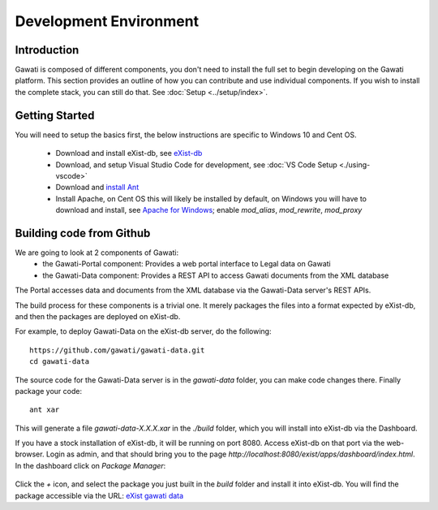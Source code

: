 #######################
Development Environment
#######################

************
Introduction
************

Gawati is composed of different components, you don't need to install the full set to begin developing on the Gawati platform.
This section provides an outline of how you can contribute and use individual components. If you wish to install the complete stack, you can still do that. See :doc:`Setup <../setup/index>`.

****************
Getting Started
****************

You will need to setup the basics first, the below instructions are specific to Windows 10 and Cent OS.

 - Download and install eXist-db, see `eXist-db <https://bintray.com/existdb/releases/exist/3.4.1/view>`_
 - Download, and setup Visual Studio Code for development, see :doc:`VS Code Setup <./using-vscode>`
 - Download and `install Ant <http://ant.apache.org/manual/install.html#installing>`_
 - Install Apache, on Cent OS this will likely be installed by default, on Windows you will have to download and install, see `Apache for Windows <https://www.apachehaus.com/cgi-bin/download.plx>`_; enable `mod_alias`, `mod_rewrite`, `mod_proxy`

*************************
Building code from Github
*************************

We are going to look at 2 components of Gawati:
 - the Gawati-Portal component: Provides a web portal interface to Legal data on Gawati
 - the Gawati-Data component: Provides a REST API to access Gawati documents from the XML database
The Portal accesses data and documents from the XML database via the Gawati-Data server's REST APIs.

The build process for these components is a trivial one. It merely packages the files into a format expected by eXist-db, and then the packages are deployed on eXist-db.

For example, to deploy Gawati-Data on the eXist-db server, do the following::

  https://github.com/gawati/gawati-data.git
  cd gawati-data

The source code for the Gawati-Data server is in the `gawati-data` folder, you can make code changes there.
Finally package your code::

  ant xar

This will generate a file `gawati-data-X.X.X.xar` in the `./build` folder, which you will install into eXist-db via the Dashboard.

If you have a stock installation of eXist-db, it will be running on port 8080. Access eXist-db on that port via the web-browser. Login as admin, and that should bring you to the page `http://localhost:8080/exist/apps/dashboard/index.html`. In the dashboard click on *Package Manager*:

.. figure:: ./_images/dashboard.jpg
   :alt: eXist-db dashboard
   :align: center
   :figclass: align-center

Click the *+* icon, and select the package you just built in the `build` folder and install it into eXist-db. You will find the package accessible via the URL: `eXist gawati data <http://localhost:8080/exist/apps/gawati-data>`_
